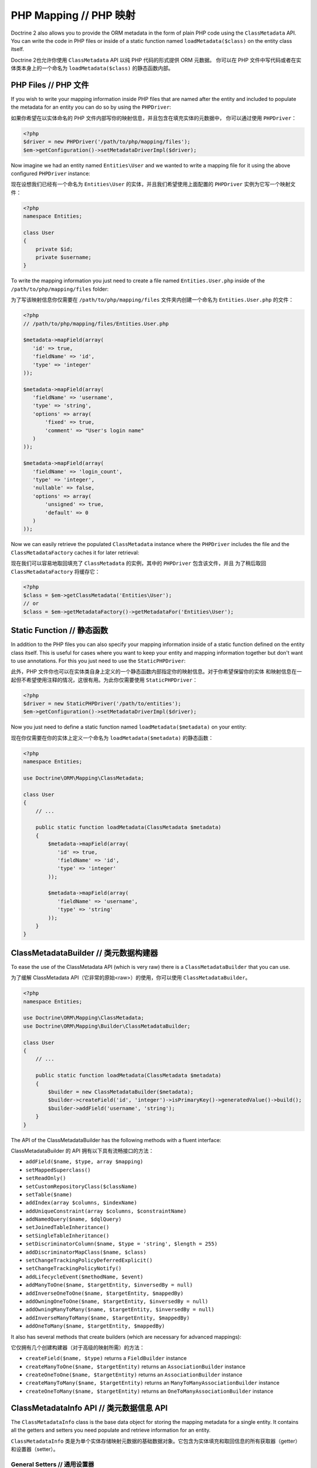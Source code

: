 PHP Mapping // PHP 映射
==============================

Doctrine 2 also allows you to provide the ORM metadata in the form
of plain PHP code using the ``ClassMetadata`` API. You can write
the code in PHP files or inside of a static function named
``loadMetadata($class)`` on the entity class itself.

Doctrine 2也允许你使用 ``ClassMetadata`` API 以纯 PHP 代码的形式提供 ORM 元数据。
你可以在 PHP 文件中写代码或者在实体类本身上的一个命名为 ``loadMetadata($class)``
的静态函数内部。

PHP Files // PHP 文件
----------------------------

If you wish to write your mapping information inside PHP files that
are named after the entity and included to populate the metadata
for an entity you can do so by using the ``PHPDriver``:

如果你希望在以实体命名的 PHP 文件内部写你的映射信息，并且包含在填充实体的元数据中，
你可以通过使用 ``PHPDriver``：

.. code-block:: php

    <?php
    $driver = new PHPDriver('/path/to/php/mapping/files');
    $em->getConfiguration()->setMetadataDriverImpl($driver);

Now imagine we had an entity named ``Entities\User`` and we wanted
to write a mapping file for it using the above configured
``PHPDriver`` instance:

现在设想我们已经有一个命名为 ``Entities\User`` 的实体，并且我们希望使用上面配置的
``PHPDriver`` 实例为它写一个映射文件：

.. code-block:: php

    <?php
    namespace Entities;

    class User
    {
        private $id;
        private $username;
    }

To write the mapping information you just need to create a file
named ``Entities.User.php`` inside of the
``/path/to/php/mapping/files`` folder:

为了写该映射信息你仅需要在 ``/path/to/php/mapping/files`` 文件夹内创建一个命名为
``Entities.User.php`` 的文件：

.. code-block:: php

    <?php
    // /path/to/php/mapping/files/Entities.User.php

    $metadata->mapField(array(
       'id' => true,
       'fieldName' => 'id',
       'type' => 'integer'
    ));

    $metadata->mapField(array(
       'fieldName' => 'username',
       'type' => 'string',
       'options' => array(
           'fixed' => true,
           'comment' => "User's login name"
       )
    ));

    $metadata->mapField(array(
       'fieldName' => 'login_count',
       'type' => 'integer',
       'nullable' => false,
       'options' => array(
           'unsigned' => true,
           'default' => 0
       )
    ));

Now we can easily retrieve the populated ``ClassMetadata`` instance
where the ``PHPDriver`` includes the file and the
``ClassMetadataFactory`` caches it for later retrieval:

现在我们可以容易地取回填充了 ``ClassMetadata`` 的实例，其中的 ``PHPDriver`` 包含该文件，并且
为了稍后取回 ``ClassMetadataFactory`` 将缓存它：

.. code-block:: php

    <?php
    $class = $em->getClassMetadata('Entities\User');
    // or
    $class = $em->getMetadataFactory()->getMetadataFor('Entities\User');

Static Function // 静态函数
----------------------------------

In addition to the PHP files you can also specify your mapping
information inside of a static function defined on the entity class
itself. This is useful for cases where you want to keep your entity
and mapping information together but don't want to use annotations.
For this you just need to use the ``StaticPHPDriver``:

此外，PHP 文件你也可以在实体类自身上定义的一个静态函数内部指定你的映射信息。对于你希望保留你的实体
和映射信息在一起但不希望使用注释的情况，这很有用。为此你仅需要使用 ``StaticPHPDriver``：

.. code-block:: php

    <?php
    $driver = new StaticPHPDriver('/path/to/entities');
    $em->getConfiguration()->setMetadataDriverImpl($driver);

Now you just need to define a static function named
``loadMetadata($metadata)`` on your entity:

现在你仅需要在你的实体上定义一个命名为 ``loadMetadata($metadata)`` 的静态函数：

.. code-block:: php

    <?php
    namespace Entities;

    use Doctrine\ORM\Mapping\ClassMetadata;

    class User
    {
        // ...

        public static function loadMetadata(ClassMetadata $metadata)
        {
            $metadata->mapField(array(
               'id' => true,
               'fieldName' => 'id',
               'type' => 'integer'
            ));

            $metadata->mapField(array(
               'fieldName' => 'username',
               'type' => 'string'
            ));
        }
    }

ClassMetadataBuilder // 类元数据构建器
--------------------------------------------

To ease the use of the ClassMetadata API (which is very raw) there is a ``ClassMetadataBuilder`` that you can use.

为了缓解 ClassMetadata API（它非常的原始<raw>）的使用，你可以使用 ``ClassMetadataBuilder``。

.. code-block:: php

    <?php
    namespace Entities;

    use Doctrine\ORM\Mapping\ClassMetadata;
    use Doctrine\ORM\Mapping\Builder\ClassMetadataBuilder;

    class User
    {
        // ...

        public static function loadMetadata(ClassMetadata $metadata)
        {
            $builder = new ClassMetadataBuilder($metadata);
            $builder->createField('id', 'integer')->isPrimaryKey()->generatedValue()->build();
            $builder->addField('username', 'string');
        }
    }

The API of the ClassMetadataBuilder has the following methods with a fluent interface:

ClassMetadataBuilder 的 API 拥有以下具有流畅接口的方法：

-   ``addField($name, $type, array $mapping)``
-   ``setMappedSuperclass()``
-   ``setReadOnly()``
-   ``setCustomRepositoryClass($className)``
-   ``setTable($name)``
-   ``addIndex(array $columns, $indexName)``
-   ``addUniqueConstraint(array $columns, $constraintName)``
-   ``addNamedQuery($name, $dqlQuery)``
-   ``setJoinedTableInheritance()``
-   ``setSingleTableInheritance()``
-   ``setDiscriminatorColumn($name, $type = 'string', $length = 255)``
-   ``addDiscriminatorMapClass($name, $class)``
-   ``setChangeTrackingPolicyDeferredExplicit()``
-   ``setChangeTrackingPolicyNotify()``
-   ``addLifecycleEvent($methodName, $event)``
-   ``addManyToOne($name, $targetEntity, $inversedBy = null)``
-   ``addInverseOneToOne($name, $targetEntity, $mappedBy)``
-   ``addOwningOneToOne($name, $targetEntity, $inversedBy = null)``
-   ``addOwningManyToMany($name, $targetEntity, $inversedBy = null)``
-   ``addInverseManyToMany($name, $targetEntity, $mappedBy)``
-   ``addOneToMany($name, $targetEntity, $mappedBy)``

It also has several methods that create builders (which are necessary for advanced mappings):

它仅拥有几个创建构建器（对于高级的映射所需）的方法：

-   ``createField($name, $type)`` returns a ``FieldBuilder`` instance
-   ``createManyToOne($name, $targetEntity)`` returns an ``AssociationBuilder`` instance
-   ``createOneToOne($name, $targetEntity)`` returns an ``AssociationBuilder`` instance
-   ``createManyToMany($name, $targetEntity)`` returns an ``ManyToManyAssociationBuilder`` instance
-   ``createOneToMany($name, $targetEntity)`` returns an ``OneToManyAssociationBuilder`` instance

ClassMetadataInfo API // 类元数据信息 API
-----------------------------------------------

The ``ClassMetadataInfo`` class is the base data object for storing
the mapping metadata for a single entity. It contains all the
getters and setters you need populate and retrieve information for
an entity.

``ClassMetadataInfo`` 类是为单个实体存储映射元数据的基础数据对象。它包含为实体填充和取回信息的所有获取器（getter）和设置器（setter）。

General Setters // 通用设置器
~~~~~~~~~~~~~~~~~~~~~~~~~~~~~~~~~~~~


-  ``setTableName($tableName)``
-  ``setPrimaryTable(array $primaryTableDefinition)``
-  ``setCustomRepositoryClass($repositoryClassName)``
-  ``setIdGeneratorType($generatorType)``
-  ``setIdGenerator($generator)``
-  ``setSequenceGeneratorDefinition(array $definition)``
-  ``setChangeTrackingPolicy($policy)``
-  ``setIdentifier(array $identifier)``

Inheritance Setters // 继承设置器
~~~~~~~~~~~~~~~~~~~~~~~~~~~~~~~~~~~~~~~


-  ``setInheritanceType($type)``
-  ``setSubclasses(array $subclasses)``
-  ``setParentClasses(array $classNames)``
-  ``setDiscriminatorColumn($columnDef)``
-  ``setDiscriminatorMap(array $map)``

Field Mapping Setters // 字段映射设置器
~~~~~~~~~~~~~~~~~~~~~~~~~~~~~~~~~~~~~~~~~~~~


-  ``mapField(array $mapping)``
-  ``mapOneToOne(array $mapping)``
-  ``mapOneToMany(array $mapping)``
-  ``mapManyToOne(array $mapping)``
-  ``mapManyToMany(array $mapping)``

Lifecycle Callback Setters // 生命周期回调设置器
~~~~~~~~~~~~~~~~~~~~~~~~~~~~~~~~~~~~~~~~~~~~~~~~~~~~~


-  ``addLifecycleCallback($callback, $event)``
-  ``setLifecycleCallbacks(array $callbacks)``

Versioning Setters // 版本设置器
~~~~~~~~~~~~~~~~~~~~~~~~~~~~~~~~~~~~~~


-  ``setVersionMapping(array &$mapping)``
-  ``setVersioned($bool)``
-  ``setVersionField()``

General Getters // 通用获取器
~~~~~~~~~~~~~~~~~~~~~~~~~~~~~~~~~~~~


-  ``getTableName()``
-  ``getSchemaName()``
-  ``getTemporaryIdTableName()``

Identifier Getters // 标识符获取器
~~~~~~~~~~~~~~~~~~~~~~~~~~~~~~~~~~~~~~~~


-  ``getIdentifierColumnNames()``
-  ``usesIdGenerator()``
-  ``isIdentifier($fieldName)``
-  ``isIdGeneratorIdentity()``
-  ``isIdGeneratorSequence()``
-  ``isIdGeneratorTable()``
-  ``isIdentifierNatural()``
-  ``getIdentifierFieldNames()``
-  ``getSingleIdentifierFieldName()``
-  ``getSingleIdentifierColumnName()``

Inheritance Getters // 继承获取器
~~~~~~~~~~~~~~~~~~~~~~~~~~~~~~~~~~~~~~~


-  ``isInheritanceTypeNone()``
-  ``isInheritanceTypeJoined()``
-  ``isInheritanceTypeSingleTable()``
-  ``isInheritanceTypeTablePerClass()``
-  ``isInheritedField($fieldName)``
-  ``isInheritedAssociation($fieldName)``

Change Tracking Getters // 变更跟踪获取器
~~~~~~~~~~~~~~~~~~~~~~~~~~~~~~~~~~~~~~~~~~~~~~


-  ``isChangeTrackingDeferredExplicit()``
-  ``isChangeTrackingDeferredImplicit()``
-  ``isChangeTrackingNotify()``

Field & Association Getters // 字段&关联获取器
~~~~~~~~~~~~~~~~~~~~~~~~~~~~~~~~~~~~~~~~~~~~~~~~~~~~


-  ``isUniqueField($fieldName)``
-  ``isNullable($fieldName)``
-  ``getColumnName($fieldName)``
-  ``getFieldMapping($fieldName)``
-  ``getAssociationMapping($fieldName)``
-  ``getAssociationMappings()``
-  ``getFieldName($columnName)``
-  ``hasField($fieldName)``
-  ``getColumnNames(array $fieldNames = null)``
-  ``getTypeOfField($fieldName)``
-  ``getTypeOfColumn($columnName)``
-  ``hasAssociation($fieldName)``
-  ``isSingleValuedAssociation($fieldName)``
-  ``isCollectionValuedAssociation($fieldName)``

Lifecycle Callback Getters // 生命周期回调获取器
~~~~~~~~~~~~~~~~~~~~~~~~~~~~~~~~~~~~~~~~~~~~~~~~~~~~~


-  ``hasLifecycleCallbacks($lifecycleEvent)``
-  ``getLifecycleCallbacks($event)``

ClassMetadata API // 类元数据 API
---------------------------------------

The ``ClassMetadata`` class extends ``ClassMetadataInfo`` and adds
the runtime functionality required by Doctrine. It adds a few extra
methods related to runtime reflection for working with the entities
themselves.

``ClassMetadata`` 类扩展了 ``ClassMetadataInfo`` 并通过 Doctrine 添加了
需要的运行时功能。它添加了一些为与实体自身一起工作的运行时反射相关的额外方法：

-  ``getReflectionClass()``
-  ``getReflectionProperties()``
-  ``getReflectionProperty($name)``
-  ``getSingleIdReflectionProperty()``
-  ``getIdentifierValues($entity)``
-  ``setIdentifierValues($entity, $id)``
-  ``setFieldValue($entity, $field, $value)``
-  ``getFieldValue($entity, $field)``


